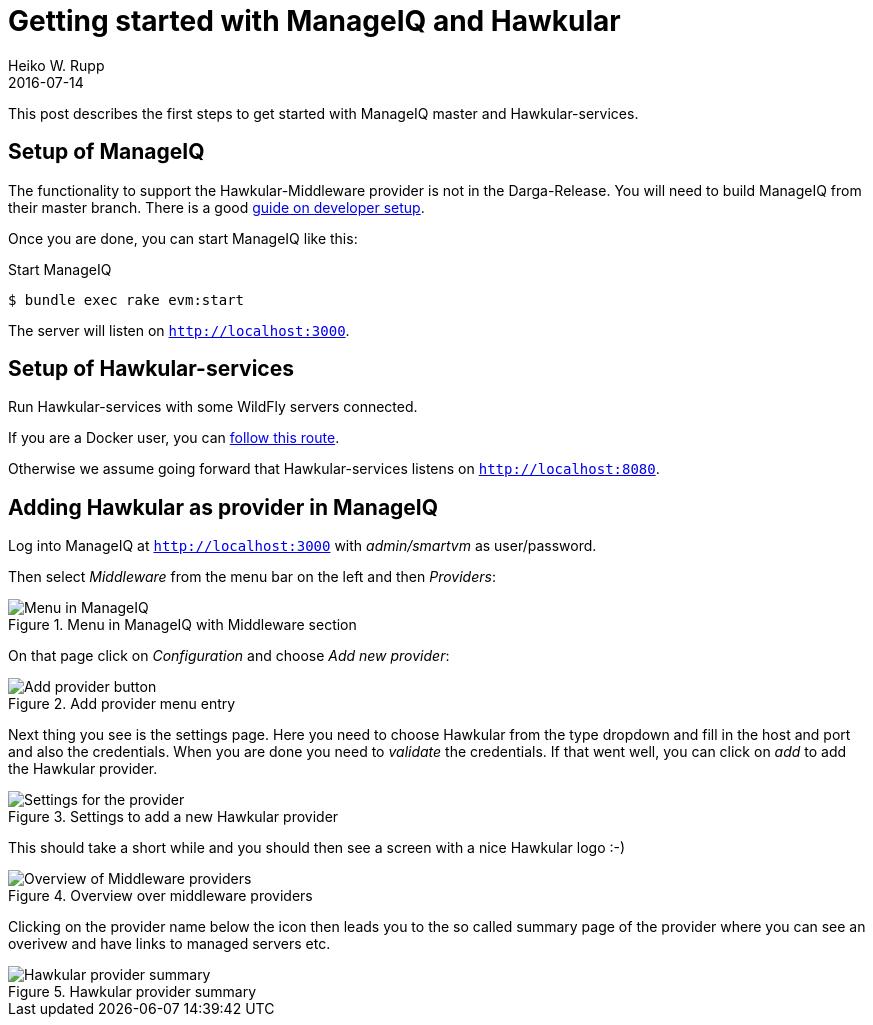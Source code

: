 = Getting started with ManageIQ and Hawkular
Heiko W. Rupp
2016-07-14
:jbake-type: post
:jbake-status: published
:jbake-tags: blog, manageiq

This post describes the first steps to get started with ManageIQ master and Hawkular-services.


== Setup of ManageIQ

The functionality to support the Hawkular-Middleware provider is not in the Darga-Release.
You will need to build ManageIQ from their master branch.
There is a good http://manageiq.org/documentation/development/developer_setup/[guide on developer setup].

Once you are done, you can start ManageIQ like this:

.Start ManageIQ
[source,shell]
--
$ bundle exec rake evm:start
--

The server will listen on `http://localhost:3000`.

== Setup of Hawkular-services

Run Hawkular-services with some WildFly servers connected.

If you are a Docker user, you can http://pilhuhn.blogspot.de/2016/06/using-hawkular-services-via-docker.html[follow this route].

Otherwise we assume going forward that Hawkular-services listens on `http://localhost:8080`.

== Adding Hawkular as provider in ManageIQ

Log into ManageIQ at `http://localhost:3000` with _admin/smartvm_ as user/password.

Then select _Middleware_ from the menu bar on the left and then _Providers_:

[[img-main]]
.Menu in ManageIQ with Middleware section
ifndef::env-github[]
image::/img/blog/2016/2016-07-14-miq-hawk-menu.png[Menu in ManageIQ]
endif::[]
ifdef::env-github[]
image::../../../../../assets/img/blog/2016/2016-07-14-miq-hawk-menu.png[Menu in ManageIQ]
endif::[]

On that page click on _Configuration_ and choose _Add new provider_:

[[img-main]]
.Add provider menu entry
ifndef::env-github[]
image::/img/blog/2016/2016-07-14-miq-hawk-add.png[Add provider button]
endif::[]
ifdef::env-github[]
image::../../../../../assets/img/blog/2016/2016-07-14-miq-hawk-add.png[Add provider button]
endif::[]

Next thing you see is the settings page.
Here you need to choose Hawkular from the type dropdown and fill in the host and port and also the credentials. 
When you are done you need to _validate_ the credentials. If that went well, you can click on _add_ to add the Hawkular provider.

[[img-main]]
.Settings to add a new Hawkular provider
ifndef::env-github[]
image::/img/blog/2016/2016-07-14-miq-hawk-settings.png[Settings for the provider]
endif::[]
ifdef::env-github[]
image::../../../../../assets/img/blog/2016/2016-07-14-miq-hawk-settings.png[Settings for the provider]
endif::[]


This should take a short while and you should then see a screen with a nice Hawkular logo :-)

[[img-main]]
.Overview over middleware providers
ifndef::env-github[]
image::/img/blog/2016/2016-07-14-miq-hawk-providers.png[Overview of Middleware providers]
endif::[]
ifdef::env-github[]
image::../../../../../assets/img/blog/2016/2016-07-14-miq-hawk-providers.png[Overview of Middleware providers]
endif::[]


Clicking on the provider name below the icon then leads you to the so called summary page of the provider where you can see an overivew and have links to managed servers etc.

[[img-main]]
.Hawkular provider summary
ifndef::env-github[]
image::/img/blog/2016/2016-07-14-miq-hawk-provider.png[Hawkular provider summary]
endif::[]
ifdef::env-github[]
image::../../../../../assets/img/blog/2016/2016-07-14-miq-hawk-provider.png[Hawkular provider summary]
endif::[]

